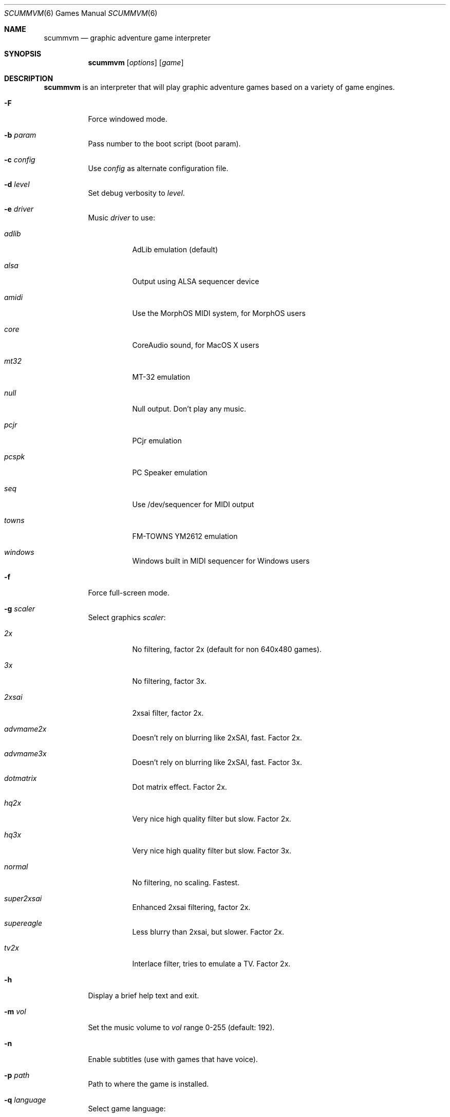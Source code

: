 .\"	$Id: scummvm.6 47530 2010-01-25 00:13:32Z lordhoto $
.Dd December 15, 2004
.Dt SCUMMVM 6
.Os
.Sh NAME
.Nm scummvm
.Nd graphic adventure game interpreter
.Sh SYNOPSIS
.Nm scummvm
.Op Ar options
.Op Ar game
.Sh DESCRIPTION
.Nm
is an interpreter that will play graphic adventure games
based on a variety of game engines.
.Bl -tag -width Ds
.It Fl F
Force windowed mode.
.It Fl b Ar param
Pass number to the boot script (boot param).
.It Fl c Ar config
Use
.Ar config
as alternate configuration file.
.It Fl d Ar level
Set debug verbosity to
.Ar level .
.It Fl e Ar driver
Music
.Ar driver
to use:
.Bl -tag -width Ds
.It Em adlib
AdLib emulation (default)
.It Em alsa
Output using ALSA sequencer device
.It Em amidi
Use the MorphOS MIDI system, for MorphOS users
.It Em core
CoreAudio sound, for MacOS X users
.It Em mt32
MT-32 emulation
.It Em null
Null output.
Don't play any music.
.It Em pcjr
PCjr emulation
.It Em pcspk
PC Speaker emulation
.It Em seq
Use /dev/sequencer for MIDI output
.It Em towns
FM-TOWNS YM2612 emulation
.It Em windows
Windows built in MIDI sequencer for Windows users
.El
.It Fl f
Force full-screen mode.
.It Fl g Ar scaler
Select graphics
.Ar scaler :
.Bl -tag -width Ds
.It Em 2x
No filtering, factor 2x (default for non 640x480 games).
.It Em 3x
No filtering, factor 3x.
.It Em 2xsai
2xsai filter, factor 2x.
.It Em advmame2x
Doesn't rely on blurring like 2xSAI, fast.
Factor 2x.
.It Em advmame3x
Doesn't rely on blurring like 2xSAI, fast.
Factor 3x.
.It Em dotmatrix
Dot matrix effect.
Factor 2x.
.It Em hq2x
Very nice high quality filter but slow.
Factor 2x.
.It Em hq3x
Very nice high quality filter but slow.
Factor 3x.
.It Em normal
No filtering, no scaling.
Fastest.
.It Em super2xsai
Enhanced 2xsai filtering, factor 2x.
.It Em supereagle
Less blurry than 2xsai, but slower.
Factor 2x.
.It Em tv2x
Interlace filter, tries to emulate a TV.
Factor 2x.
.El
.It Fl h
Display a brief help text and exit.
.It Fl m Ar vol
Set the music volume to
.Ar vol
range 0-255 (default: 192).
.It Fl n
Enable subtitles (use with games that have voice).
.It Fl p Ar path
Path to where the game is installed.
.It Fl q Ar language
Select game language:
.Bl -tag -width Ds
.It Em cz
Czech
.It Em en
English (USA) (default)
.It Em de
German
.It Em es
Spanish
.It Em fr
French
.It Em gb
English (Great Britain) (default for BASS)
.It Em hb
Hebrew
.It Em it
Italian
.It Em jp
Japanese
.It Em kr
Korean
.It Em pt
Portuguese
.It Em ru
Russian
.It Em se
Swedish
.It Em zh
Chinese
.El
.It Fl r Ar vol
Set the speech volume to
.Ar vol
range 0-255 (default: 192).
.It Fl s Ar vol
Set the sfx volume to
.Ar vol
range 0-255 (default: 192).
.It Fl t
Display list of configured targets and exit.
.It Fl u
Enable script dumping if a directory called
.Ql dumps
exists in the current directory.
.It Fl v
Display ScummVM version information and exit.
.It Fl x Ar slot
Save game
.Ar slot
number to load (default: autosave).
.It Fl z
Display list of supported games and exit.
.\" FIXME better way to do long options?
.It Fl -alt-intro
Use alternative intro for CD versions of Beneath a Steel Sky and
Flight of the Amazon Queen.
.It Fl -aspect-ratio
Enable aspect ratio correction.
.It Fl -cdrom= Ns Ar num
CD drive to play CD audio from (default: 0 = first drive).
.It Fl -copy-protection
Enable copy protection in SCUMM games, when ScummVM disables it
by default.
.It Fl -demo-mode
Start demo mode of Maniac Mansion.
.It Fl -enable-gs
Enable Roland GS mode for MIDI playback.
.It Fl -extrapath= Ns Ar path
Look for additional game data in
.Ar path .
.It Fl -joystick= Ns Ar num
Enable input with joystick (default: 0 = first joystick).
.It Fl -multi-midi
Enable combination AdLib and native MIDI.
.It Fl -native-mt32
True Roland MT-32 MIDI (disable GM emulation).
.It Fl --render-mode= Ns Ar mode
Enable additional render
.Ar mode
(cga, ega, hercGreen, hercAmber, amiga).
.It Fl -platform= Ns Ar plat
Specify original platform of game.
.It Fl -output-rate= Ns Ar rate
Set output sample rate in Hz to
.Ar rate
(e.g. 22050).
.It Fl -savepath= Ns Ar path
Look for savegames in
.Ar path .
.It Fl -soundfont= Ns Ar fILE
Select the SoundFont for MIDI playback (only supported by some MIDI drivers).
.It Fl -talkspeed= Ns Ar speed
Set talk speed to
.Ar speed
for SCUMM games (default: 60).
.It Fl -tempo= Ns Ar tempo
Set music tempo to
.Ar tempo
(in percent, 50-200) for SCUMM games (default: 100).
.El
.Sh INGAME KEYS
.Bl -tag -width Ds
.It Cmd-q
Quit (Mac OS X)
.It Ctrl-q
Quit (Most platforms)
.It Ctrl-f
Toggle fast mode
.It Ctrl-m
Toggle mouse capture
.It Ctrl-Alt 1-8
Switch between graphics filters
.It Ctrl-Alt +
Increase scale factor
.It Ctrl-Alt -
Decrease scale factor
.It Ctrl-Alt a
Toggle aspect-ratio correction
.It Alt-Enter
Toggle full screen/windowed
.El
.Sh ENVIRONMENT
.Bl -tag -width SCUMMVM
.It Ev SCUMMVM_MIDI
The sequencer device to use with the
.Ql seq
MIDI driver.
.It Ev SCUMMVM_MIDIPORT
The number of the sequencer to use when using the
.Ql seq
MIDI driver.
.It Ev SCUMMVM_PORT
The ALSA port to open for output when using the
.Ql alsa
MIDI driver.
.El
.Sh FILES
.Bl -tag -width Ds
.It Pa $HOME/.scummvmrc
Configuration file on UNIX.
.It Pa "$HOME/Library/Preferences/ScummVM Preferences"
Configuration file on Mac OS X.
.El
.Sh EXAMPLES
Running the builtin game launcher:
.Pp
.Dl $ scummvm
.Pp
Running Day of the Tentacle specifying the path:
.Pp
.Dl $ scummvm -p /usr/local/share/games/tentacle tentacle
.Pp
Running The Dig with advmame2x filter with subtitles:
.Pp
.Dl $ scummvm -g advmame2x -n dig
.Pp
Running the Italian version of Maniac Mansion fullscreen:
.Pp
.Dl $ scummvm -q it -f maniac
.Sh SEE ALSO
More information can be found in the README and on the website
.Pa http://www.scummvm.org .
.Sh AUTHORS
This manual page written by Jonathan Gray <khalek at scummvm.org>.
ScummVM was written by the ScummVM team.
See AUTHORS file for more information.
